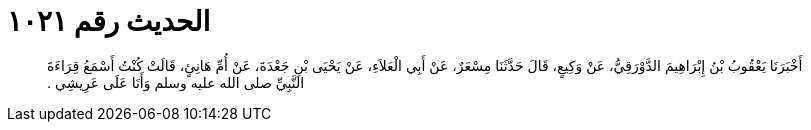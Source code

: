 
= الحديث رقم ١٠٢١

[quote.hadith]
أَخْبَرَنَا يَعْقُوبُ بْنُ إِبْرَاهِيمَ الدَّوْرَقِيُّ، عَنْ وَكِيعٍ، قَالَ حَدَّثَنَا مِسْعَرٌ، عَنْ أَبِي الْعَلاَءِ، عَنْ يَحْيَى بْنِ جَعْدَةَ، عَنْ أُمِّ هَانِئٍ، قَالَتْ كُنْتُ أَسْمَعُ قِرَاءَةَ النَّبِيِّ صلى الله عليه وسلم وَأَنَا عَلَى عَرِيشِي ‏.‏
